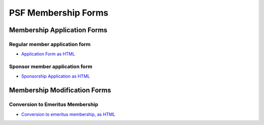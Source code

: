 PSF Membership Forms
====================

Membership Application Forms
----------------------------

Regular member application form
~~~~~~~~~~~~~~~~~~~~~~~~~~~~~~~

- `Application Form as HTML <application/>`_

Sponsor member application form
~~~~~~~~~~~~~~~~~~~~~~~~~~~~~~~

- `Sponsorship Application as HTML <sponsor-application/>`_

Membership Modification Forms
-----------------------------

Conversion to Emeritus Membership
~~~~~~~~~~~~~~~~~~~~~~~~~~~~~~~~~

- `Conversion to emeritus membership, as HTML <emeritus/>`_